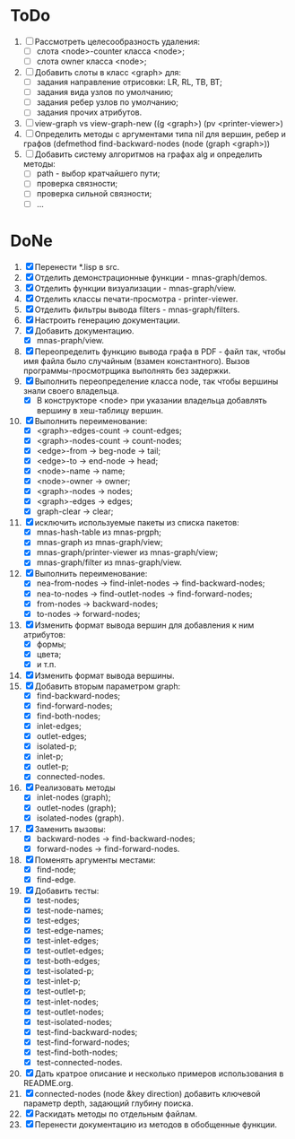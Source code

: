 * ToDo

1. [ ] Рассмотреть целесообразность удаления:
   - [ ] слота <node>-counter класса <node>;
   - [ ] слота owner класса <node>;     
2. [ ] Добавить слоты в класс <graph> для:
   - [ ] задания направление отрисовки: LR, RL, TB, BT;
   - [ ] задания вида узлов по умолчанию; 
   - [ ] задания ребер узлов по умолчанию;
   - [ ] задания прочих атрибутов.
3. [ ] view-graph vs view-graph-new ((g <graph>) (pv <printer-viewer>)
4. [ ] Определить методы с аргументами типа nil для вершин, ребер и
   графов (defmethod find-backward-nodes (node (graph <graph>))
5. [ ] Добавить систему алгоритмов на графах alg и определить методы:
   - [ ] path - выбор кратчайшего пути;
   - [ ] проверка связности;
   - [ ] проверка сильной связности;
   - [ ] ...
     
* DoNe
1. [X] Перенести *.lisp в src.
2. [X] Отделить демонстрационные функции - mnas-graph/demos. 
3. [X] Отделить функции визуализации - mnas-graph/view. 
4. [X] Отделить классы печати-просмотра - printer-viewer.
5. [X] Отделить фильтры вывода filters - mnas-graph/filters. 
6. [X] Настроить генерацию документации.
7. [X] Добавить документацию.
   - [X] mnas-praph/view.
8. [X] Переопределить функцию вывода графа в PDF - файл так, чтобы
   имя файла было случайным (взамен константного). Вызов
   программы-просмотрщика выполнять без задержки.
9. [X] Выполнить переопределение класса node, так чтобы вершины
   знали своего владельца.
   - [X] В конструкторе <node> при указании владельца добавлять
     вершину в хеш-таблицу вершин.
10. [X] Выполнить переименование:
    - [X] <graph>-edges-count -> count-edges;
    - [X] <graph>-nodes-count -> count-nodes;
    - [X] <edge>-from -> beg-node -> tail;
    - [X] <edge>-to   -> end-node -> head;     
    - [X] <node>-name -> name;
    - [X] <node>-owner -> owner;
    - [X] <graph>-nodes -> nodes;
    - [X] <graph>-edges -> edges;
    - [X] graph-clear -> clear;
11. [X] исключить используемые пакеты из списка пакетов:
    - [X] mnas-hash-table из mnas-prgph;
    - [X] mnas-graph из mnas-graph/view; 
    - [X] mnas-graph/printer-viewer из mnas-graph/view; 
    - [X] mnas-graph/filter из mnas-graph/view.      
12. [X] Выполнить переименование:       
    - [X] nea-from-nodes -> find-inlet-nodes  -> find-backward-nodes;
    - [X] nea-to-nodes   -> find-outlet-nodes -> find-forward-nodes;
    - [X] from-nodes -> backward-nodes;
    - [X] to-nodes   -> forward-nodes;      
13. [X] Изменить формат вывода вершин для добавления к ним атрибутов:
    - [X] формы;
    - [X] цвета;
    - [X] и т.п.
14. [X] Изменить формат вывода вершины. 
15. [X] Добавить вторым параметром graph:
    - [X] find-backward-nodes; 
    - [X] find-forward-nodes;
    - [X] find-both-nodes;
    - [X] inlet-edges;
    - [X] outlet-edges;
    - [X] isolated-p;
    - [X] inlet-p;
    - [X] outlet-p;
    - [X] connected-nodes.
16. [X] Реализовать методы
    - [X] inlet-nodes (graph);
    - [X] outlet-nodes (graph);
    - [X] isolated-nodes (graph).
17. [X] Заменить вызовы:
    - [X] backward-nodes -> find-backward-nodes;
    - [X] forward-nodes  -> find-forward-nodes.
18. [X] Поменять аргументы местами:
    - [X] find-node;
    - [X] find-edge.
19. [X] Добавить тесты:
    - [X] test-nodes;
    - [X] test-node-names;
    - [X] test-edges;
    - [X] test-edge-names;
    - [X] test-inlet-edges;
    - [X] test-outlet-edges;
    - [X] test-both-edges;
    - [X] test-isolated-p;
    - [X] test-inlet-p;
    - [X] test-outlet-p;
    - [X] test-inlet-nodes;
    - [X] test-outlet-nodes;
    - [X] test-isolated-nodes;
    - [X] test-find-backward-nodes;
    - [X] test-find-forward-nodes;
    - [X] test-find-both-nodes;
    - [X] test-connected-nodes.
20. [X] Дать кратрое описание и несколько примеров использования в
    README.org.
21. [X] connected-nodes (node &key direction) добавить ключевой
    параметр depth, задающий глубину поиска.
22. [X] Раскидать методы по отдельным файлам. 
23. [X] Перенести документацию из методов в обобщенные функции. 
